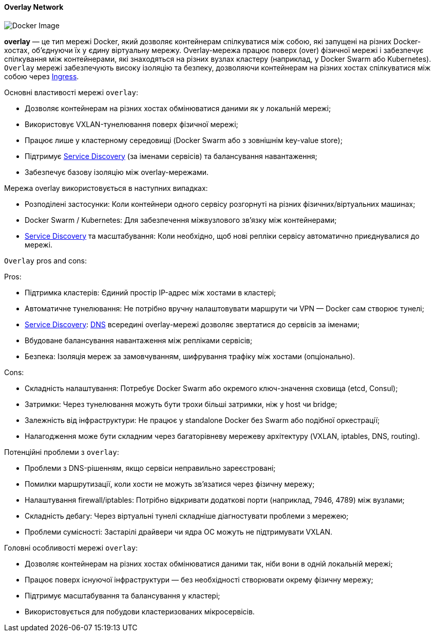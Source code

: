 ifndef::imagesdir[:imagesdir: ../../../imgs/docker/]

[#docker-network-overlay]
==== Overlay Network

image::docker-network-overlay.jpg[Docker Image, align="center"]

[[docker-network-overlay-definition]]*overlay* — це тип мережі Docker, який дозволяє контейнерам спілкуватися між собою, які запущені на різних Docker-хостах, об'єднуючи їх у єдину віртуальну мережу. Overlay-мережа працює поверх (over) фізичної мережі і забезпечує спілкування між контейнерами, які знаходяться на різних вузлах кластеру (наприклад, у Docker Swarm або Kubernetes). `Overlay` мережі забезпечують високу ізоляцію та безпеку, дозволяючи контейнерам на різних хостах спілкуватися між собою через <<ingress,Ingress>>.

[[docker-network-overlay-main-properties]]
Основні властивості мережі `overlay`:

* Дозволяє контейнерам на різних хостах обмінюватися даними як у локальній мережі;
* Використовує VXLAN-тунелювання поверх фізичної мережі;
* Працює лише у кластерному середовищі (Docker Swarm або з зовнішнім key-value store);
* Підтримує <<service-discovery,Service Discovery>> (за іменами сервісів) та балансування навантаження;
* Забезпечує базову ізоляцію між overlay-мережами.

[[docker-network-overlay-usage]]
Мережа overlay використовується в наступних випадках:

* Розподілені застосунки: Коли контейнери одного сервісу розгорнуті на різних фізичних/віртуальних машинах;
* Docker Swarm / Kubernetes: Для забезпечення міжвузлового зв’язку між контейнерами;
* <<service-discovery,Service Discovery>> та масштабування: Коли необхідно, щоб нові репліки сервісу автоматично приєднувалися до мережі.


[[docker-network-overlay-pros-and-cons]]
`Overlay` pros and cons:

Pros:

* Підтримка кластерів: Єдиний простір IP-адрес між хостами в кластері;
* Автоматичне тунелювання: Не потрібно вручну налаштовувати маршрути чи VPN — Docker сам створює тунелі;
* <<service-discovery,Service Discovery>>: <<domain-name-system,DNS>> всередині overlay-мережі дозволяє звертатися до сервісів за іменами;
* Вбудоване балансування навантаження між репліками сервісів;
* Безпека: Ізоляція мереж за замовчуванням, шифрування трафіку між хостами (опціонально).

Cons:

* Складність налаштування: Потребує Docker Swarm або окремого ключ-значення сховища (etcd, Consul);
* Затримки: Через тунелювання можуть бути трохи більші затримки, ніж у host чи bridge;
* Залежність від інфраструктури: Не працює у standalone Docker без Swarm або подібної оркестрації;
* Налагодження може бути складним через багаторівневу мережеву архітектуру (VXLAN, iptables, DNS, routing).

[[docker-network-overlay-problem]]
Потенційні проблеми з `overlay`:

* Проблеми з DNS-рішенням, якщо сервіси неправильно зареєстровані;
* Помилки маршрутизації, коли хости не можуть зв’язатися через фізичну мережу;
* Налаштування firewall/iptables: Потрібно відкривати додаткові порти (наприклад, 7946, 4789) між вузлами;
* Складність дебагу: Через віртуальні тунелі складніше діагностувати проблеми з мережею;
* Проблеми сумісності: Застарілі драйвери чи ядра ОС можуть не підтримувати VXLAN.

[[docker-network-overlay-main-features]]
Головні особливості мережі `overlay`:

* Дозволяє контейнерам на різних хостах обмінюватися даними так, ніби вони в одній локальній мережі;
* Працює поверх існуючої інфраструктури — без необхідності створювати окрему фізичну мережу;
* Підтримує масштабування та балансування у кластері;
* Використовується для побудови кластеризованих мікросервісів.
